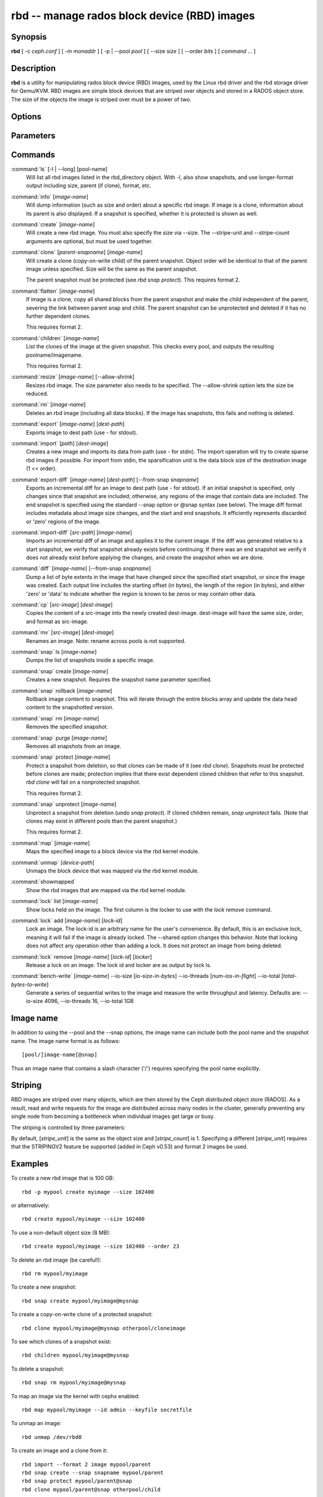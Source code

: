 ===============================================
 rbd -- manage rados block device (RBD) images
===============================================

.. program:: rbd

Synopsis
========

| **rbd** [ -c *ceph.conf* ] [ -m *monaddr* ] [ -p | --pool *pool* ] [
  --size *size* ] [ --order *bits* ] [ *command* ... ]


Description
===========

**rbd** is a utility for manipulating rados block device (RBD) images,
used by the Linux rbd driver and the rbd storage driver for Qemu/KVM.
RBD images are simple block devices that are striped over objects and
stored in a RADOS object store. The size of the objects the image is
striped over must be a power of two.


Options
=======

.. option:: -c ceph.conf, --conf ceph.conf

   Use ceph.conf configuration file instead of the default /etc/ceph/ceph.conf to
   determine monitor addresses during startup.

.. option:: -m monaddress[:port]

   Connect to specified monitor (instead of looking through ceph.conf).

.. option:: -p pool, --pool pool

   Interact with the given pool. Required by most commands.

.. option:: --no-progress

   Do not output progress information (goes to standard error by
   default for some commands).


Parameters
==========

.. option:: --image-format format

   Specifies which object layout to use. The default is 1.

   * format 1 - Use the original format for a new rbd image. This format is
     understood by all versions of librbd and the kernel rbd module, but
     does not support newer features like cloning.

   * format 2 - Use the second rbd format, which is supported by
     librbd (but not the kernel rbd module) at this time. This adds
     support for cloning and is more easily extensible to allow more
     features in the future.

.. option:: --size size-in-mb

   Specifies the size (in megabytes) of the new rbd image.

.. option:: --order bits

   Specifies the object size expressed as a number of bits, such that
   the object size is ``1 << order``. The default is 22 (4 MB).

.. option:: --stripe-unit size-in-bytes

   Specifies the stripe unit size in bytes.  See striping section (below) for more details.

.. option:: --stripe-count num

   Specifies the number of objects to stripe over before looping back
   to the first object.  See striping section (below) for more details.

.. option:: --snap snap

   Specifies the snapshot name for the specific operation.

.. option:: --id username

   Specifies the username (without the ``client.`` prefix) to use with the map command.

.. option:: --keyfile filename

   Specifies a file containing the secret to use with the map command.
   If not specified, ``client.admin`` will be used by default.

.. option:: --keyring filename

   Specifies a keyring file containing a secret for the specified user
   to use with the map command.  If not specified, the default keyring
   locations will be searched.

.. option:: --shared tag

   Option for `lock add` that allows multiple clients to lock the
   same image if they use the same tag. The tag is an arbitrary
   string. This is useful for situations where an image must
   be open from more than one client at once, like during
   live migration of a virtual machine, or for use underneath
   a clustered filesystem.

.. option:: --format format

   Specifies output formatting (default: plain, json, xml)

.. option:: --pretty-format

   Make json or xml formatted output more human-readable.


Commands
========

.. TODO rst "option" directive seems to require --foo style options, parsing breaks on subcommands.. the args show up as bold too

:command:`ls` [-l | --long] [pool-name]
  Will list all rbd images listed in the rbd_directory object.  With
  -l, also show snapshots, and use longer-format output including
  size, parent (if clone), format, etc.

:command:`info` [*image-name*]
  Will dump information (such as size and order) about a specific rbd image.
  If image is a clone, information about its parent is also displayed.
  If a snapshot is specified, whether it is protected is shown as well.

:command:`create` [*image-name*]
  Will create a new rbd image. You must also specify the size via --size.  The
  --stripe-unit and --stripe-count arguments are optional, but must be used together.

:command:`clone` [*parent-snapname*] [*image-name*]
  Will create a clone (copy-on-write child) of the parent snapshot.
  Object order will be identical to that of the parent image unless
  specified. Size will be the same as the parent snapshot.

  The parent snapshot must be protected (see `rbd snap protect`).
  This requires format 2.

:command:`flatten` [*image-name*]
  If image is a clone, copy all shared blocks from the parent snapshot and
  make the child independent of the parent, severing the link between
  parent snap and child.  The parent snapshot can be unprotected and
  deleted if it has no further dependent clones.

  This requires format 2.

:command:`children` [*image-name*]
  List the clones of the image at the given snapshot. This checks
  every pool, and outputs the resulting poolname/imagename.

  This requires format 2.

:command:`resize` [*image-name*] [--allow-shrink]
  Resizes rbd image. The size parameter also needs to be specified.
  The --allow-shrink option lets the size be reduced.

:command:`rm` [*image-name*]
  Deletes an rbd image (including all data blocks). If the image has
  snapshots, this fails and nothing is deleted.

:command:`export` [*image-name*] [*dest-path*]
  Exports image to dest path (use - for stdout).

:command:`import` [*path*] [*dest-image*]
  Creates a new image and imports its data from path (use - for
  stdin).  The import operation will try to create sparse rbd images 
  if possible.  For import from stdin, the sparsification unit is
  the data block size of the destination image (1 << order).

:command:`export-diff` [*image-name*] [*dest-path*] [--from-snap *snapname*]
  Exports an incremental diff for an image to dest path (use - for stdout).  If
  an initial snapshot is specified, only changes since that snapshot are included; otherwise,
  any regions of the image that contain data are included.  The end snapshot is specified
  using the standard --snap option or @snap syntax (see below).  The image diff format includes
  metadata about image size changes, and the start and end snapshots.  It efficiently represents
  discarded or 'zero' regions of the image.

:command:`import-diff` [*src-path*] [*image-name*]
  Imports an incremental diff of an image and applies it to the current image.  If the diff
  was generated relative to a start snapshot, we verify that snapshot already exists before
  continuing.  If there was an end snapshot we verify it does not already exist before
  applying the changes, and create the snapshot when we are done.

:command:`diff` [*image-name*] [--from-snap *snapname*]
  Dump a list of byte extents in the image that have changed since the specified start
  snapshot, or since the image was created.  Each output line includes the starting offset
  (in bytes), the length of the region (in bytes), and either 'zero' or 'data' to indicate
  whether the region is known to be zeros or may contain other data.

:command:`cp` [*src-image*] [*dest-image*]
  Copies the content of a src-image into the newly created dest-image.
  dest-image will have the same size, order, and format as src-image.

:command:`mv` [*src-image*] [*dest-image*]
  Renames an image.  Note: rename across pools is not supported.

:command:`snap` ls [*image-name*]
  Dumps the list of snapshots inside a specific image.

:command:`snap` create [*image-name*]
  Creates a new snapshot. Requires the snapshot name parameter specified.

:command:`snap` rollback [*image-name*]
  Rollback image content to snapshot. This will iterate through the entire blocks
  array and update the data head content to the snapshotted version.

:command:`snap` rm [*image-name*]
  Removes the specified snapshot.

:command:`snap` purge [*image-name*]
  Removes all snapshots from an image.

:command:`snap` protect [*image-name*]
  Protect a snapshot from deletion, so that clones can be made of it
  (see `rbd clone`).  Snapshots must be protected before clones are made;
  protection implies that there exist dependent cloned children that
  refer to this snapshot.  `rbd clone` will fail on a nonprotected
  snapshot.

  This requires format 2.

:command:`snap` unprotect [*image-name*]
  Unprotect a snapshot from deletion (undo `snap protect`).  If cloned
  children remain, `snap unprotect` fails.  (Note that clones may exist
  in different pools than the parent snapshot.)

  This requires format 2.

:command:`map` [*image-name*]
  Maps the specified image to a block device via the rbd kernel module.

:command:`unmap` [*device-path*]
  Unmaps the block device that was mapped via the rbd kernel module.

:command:`showmapped`
  Show the rbd images that are mapped via the rbd kernel module.

:command:`lock` list [*image-name*]
  Show locks held on the image. The first column is the locker
  to use with the `lock remove` command.

:command:`lock` add [*image-name*] [*lock-id*]
  Lock an image. The lock-id is an arbitrary name for the user's
  convenience. By default, this is an exclusive lock, meaning it
  will fail if the image is already locked. The --shared option
  changes this behavior. Note that locking does not affect
  any operation other than adding a lock. It does not
  protect an image from being deleted.

:command:`lock` remove [*image-name*] [*lock-id*] [*locker*]
  Release a lock on an image. The lock id and locker are
  as output by lock ls.

:command:`bench-write` [*image-name*] --io-size [*io-size-in-bytes*] --io-threads [*num-ios-in-flight*] --io-total [*total-bytes-to-write*]
  Generate a series of sequential writes to the image and measure the
  write throughput and latency.  Defaults are: --io-size 4096, --io-threads 16, 
  --io-total 1GB

Image name
==========

In addition to using the --pool and the --snap options, the image name can include both
the pool name and the snapshot name. The image name format is as follows::

       [pool/]image-name[@snap]

Thus an image name that contains a slash character ('/') requires specifying the pool
name explicitly.


Striping
========

RBD images are striped over many objects, which are then stored by the
Ceph distributed object store (RADOS).  As a result, read and write
requests for the image are distributed across many nodes in the
cluster, generally preventing any single node from becoming a
bottleneck when individual images get large or busy.

The striping is controlled by three parameters:

.. option:: order
  The size of objects we stripe over is a power of two, specifially 2^[*order*] bytes.  The default
  is 22, or 4 MB.

.. option:: stripe_unit
  Each [*stripe_unit*] contiguous bytes are stored adjacently in the same object, before we move on
  to the next object.

.. option:: stripe_count
  After we write [*stripe_unit*] bytes to [*stripe_count*] objects, we loop back to the initial object
  and write another stripe, until the object reaches its maximum size (as specified by [*order*].  At that
  point, we move on to the next [*stripe_count*] objects.

By default, [*stripe_unit*] is the same as the object size and [*stripe_count*] is 1.  Specifying a different
[*stripe_unit*] requires that the STRIPINGV2 feature be supported (added in Ceph v0.53) and format 2 images be
used.


Examples
========

To create a new rbd image that is 100 GB::

       rbd -p mypool create myimage --size 102400

or alternatively::

       rbd create mypool/myimage --size 102400

To use a non-default object size (8 MB)::

       rbd create mypool/myimage --size 102400 --order 23

To delete an rbd image (be careful!)::

       rbd rm mypool/myimage

To create a new snapshot::

       rbd snap create mypool/myimage@mysnap

To create a copy-on-write clone of a protected snapshot::

       rbd clone mypool/myimage@mysnap otherpool/cloneimage

To see which clones of a snapshot exist::

       rbd children mypool/myimage@mysnap

To delete a snapshot::

       rbd snap rm mypool/myimage@mysnap

To map an image via the kernel with cephx enabled::

       rbd map mypool/myimage --id admin --keyfile secretfile

To unmap an image::

       rbd unmap /dev/rbd0

To create an image and a clone from it::

       rbd import --format 2 image mypool/parent
       rbd snap create --snap snapname mypool/parent
       rbd snap protect mypool/parent@snap
       rbd clone mypool/parent@snap otherpool/child

To create an image with a smaller stripe_unit (to better distribute small writes in some workloads)::

       rbd -p mypool create myimage --size 102400 --stripe-unit 65536 --stripe-count 16

To change an image from one format to another, export it and then
import it as the desired format::

       rbd export mypool/myimage@snap /tmp/img
       rbd import --format 2 /tmp/img mypool/myimage2

To lock an image for exclusive use::

       rbd lock add mypool/myimage mylockid

To release a lock::

       rbd lock remove mypool/myimage mylockid client.2485


Availability
============

**rbd** is part of the Ceph distributed file system. Please refer to
the Ceph documentation at http://ceph.com/docs for more information.


See also
========

:doc:`ceph <ceph>`\(8),
:doc:`rados <rados>`\(8)
